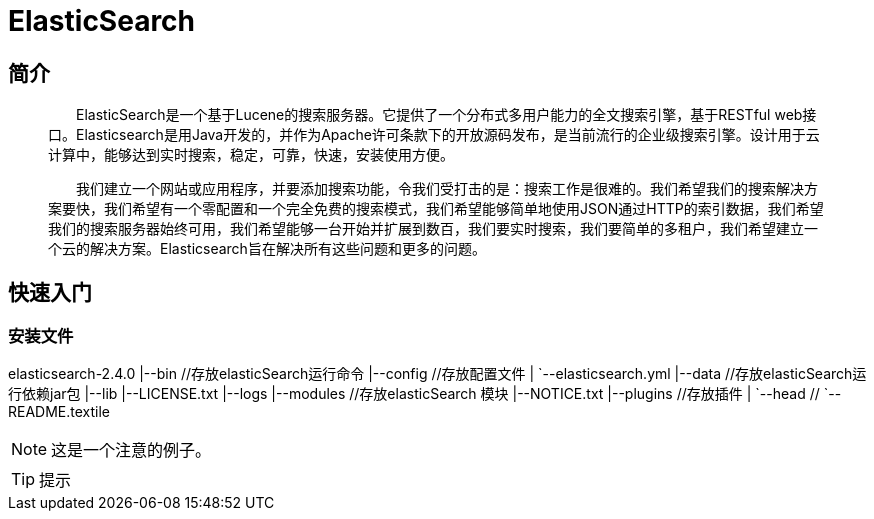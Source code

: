 = ElasticSearch

== 简介

[quote]
____
&emsp;&emsp;ElasticSearch是一个基于Lucene的搜索服务器。它提供了一个分布式多用户能力的全文搜索引擎，基于RESTful web接口。Elasticsearch是用Java开发的，并作为Apache许可条款下的开放源码发布，是当前流行的企业级搜索引擎。设计用于云计算中，能够达到实时搜索，稳定，可靠，快速，安装使用方便。

&emsp;&emsp;我们建立一个网站或应用程序，并要添加搜索功能，令我们受打击的是：搜索工作是很难的。我们希望我们的搜索解决方案要快，我们希望有一个零配置和一个完全免费的搜索模式，我们希望能够简单地使用JSON通过HTTP的索引数据，我们希望我们的搜索服务器始终可用，我们希望能够一台开始并扩展到数百，我们要实时搜索，我们要简单的多租户，我们希望建立一个云的解决方案。Elasticsearch旨在解决所有这些问题和更多的问题。
____
== 快速入门
=== 安装文件

[tree,file="images/elasticsearch.png"]
--
elasticsearch-2.4.0
|--bin      //存放elasticSearch运行命令
|--config   //存放配置文件
|   `--elasticsearch.yml
|--data     //存放elasticSearch运行依赖jar包
|--lib
|--LICENSE.txt
|--logs
|--modules  //存放elasticSearch 模块
|--NOTICE.txt
|--plugins  //存放插件
|  `--head   //
`--README.textile
--
[NOTE]
这是一个注意的例子。

[TIP]
提示

